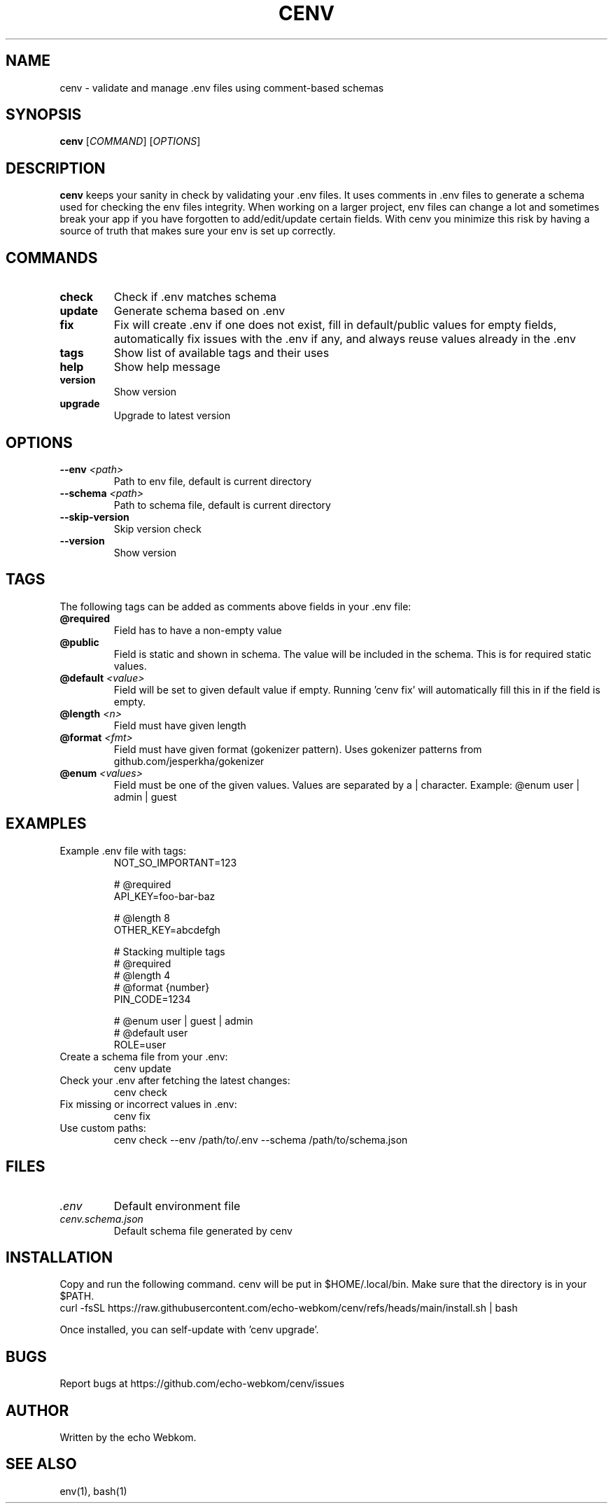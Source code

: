 .\" Manpage for cenv
.\" Contact support at github.com/echo-webkom/cenv for corrections or typos.
.TH CENV 1 "2025" "cenv" "User Commands"
.SH NAME
cenv \- validate and manage .env files using comment-based schemas
.SH SYNOPSIS
.B cenv
[\fICOMMAND\fR] [\fIOPTIONS\fR]
.SH DESCRIPTION
.B cenv
keeps your sanity in check by validating your .env files. It uses comments in .env files to generate a schema used for checking the env files integrity. When working on a larger project, env files can change a lot and sometimes break your app if you have forgotten to add/edit/update certain fields. With cenv you minimize this risk by having a source of truth that makes sure your env is set up correctly.
.SH COMMANDS
.TP
.B check
Check if .env matches schema
.TP
.B update
Generate schema based on .env
.TP
.B fix
Fix will create .env if one does not exist, fill in default/public values for empty fields, automatically fix issues with the .env if any, and always reuse values already in the .env
.TP
.B tags
Show list of available tags and their uses
.TP
.B help
Show help message
.TP
.B version
Show version
.TP
.B upgrade
Upgrade to latest version
.SH OPTIONS
.TP
.B \-\-env \fI<path>\fR
Path to env file, default is current directory
.TP
.B \-\-schema \fI<path>\fR
Path to schema file, default is current directory
.TP
.B \-\-skip\-version
Skip version check
.TP
.B \-\-version
Show version
.SH TAGS
The following tags can be added as comments above fields in your .env file:
.TP
.B @required
Field has to have a non-empty value
.TP
.B @public
Field is static and shown in schema. The value will be included in the schema. This is for required static values.
.TP
.B @default \fI<value>\fR
Field will be set to given default value if empty. Running 'cenv fix' will automatically fill this in if the field is empty.
.TP
.B @length \fI<n>\fR
Field must have given length
.TP
.B @format \fI<fmt>\fR
Field must have given format (gokenizer pattern). Uses gokenizer patterns from github.com/jesperkha/gokenizer
.TP
.B @enum \fI<values>\fR
Field must be one of the given values. Values are separated by a | character. Example: @enum user | admin | guest
.SH EXAMPLES
.TP
Example .env file with tags:
.nf
NOT_SO_IMPORTANT=123

# @required
API_KEY=foo-bar-baz

# @length 8
OTHER_KEY=abcdefgh

# Stacking multiple tags
# @required
# @length 4
# @format {number}
PIN_CODE=1234

# @enum user | guest | admin
# @default user
ROLE=user
.fi
.TP
Create a schema file from your .env:
.nf
cenv update
.fi
.TP
Check your .env after fetching the latest changes:
.nf
cenv check
.fi
.TP
Fix missing or incorrect values in .env:
.nf
cenv fix
.fi
.TP
Use custom paths:
.nf
cenv check --env /path/to/.env --schema /path/to/schema.json
.fi
.SH FILES
.TP
.I .env
Default environment file
.TP
.I cenv.schema.json
Default schema file generated by cenv
.SH INSTALLATION
Copy and run the following command. cenv will be put in $HOME/.local/bin. Make sure that the directory is in your $PATH.
.nf
curl -fsSL https://raw.githubusercontent.com/echo-webkom/cenv/refs/heads/main/install.sh | bash
.fi

Once installed, you can self-update with 'cenv upgrade'.
.SH BUGS
Report bugs at https://github.com/echo-webkom/cenv/issues
.SH AUTHOR
Written by the echo Webkom.
.SH SEE ALSO
env(1), bash(1)
